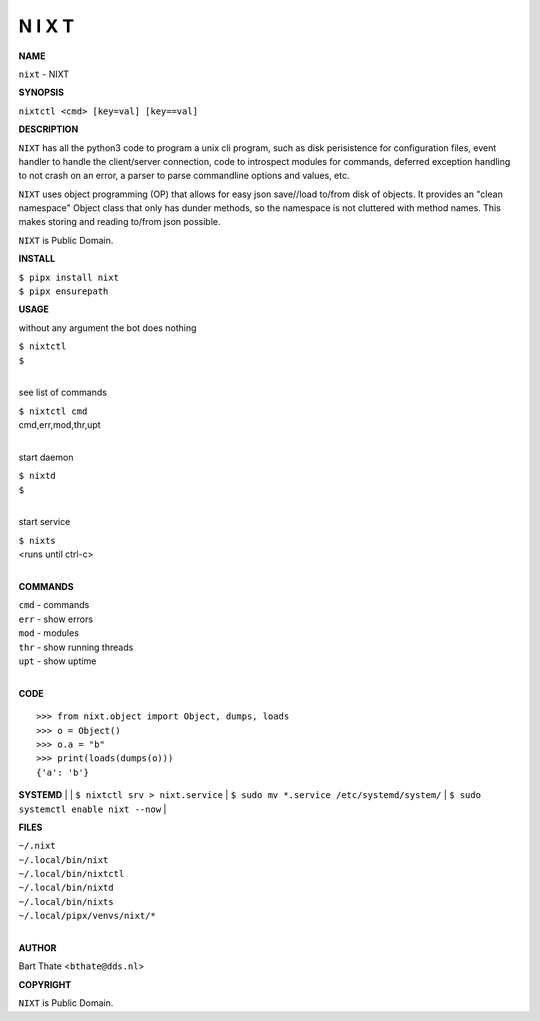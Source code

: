 N I X T
=======


**NAME**


``nixt`` - NIXT


**SYNOPSIS**


``nixtctl <cmd> [key=val] [key==val]``


**DESCRIPTION**


``NIXT`` has all the python3 code to program a unix cli program, such as
disk perisistence for configuration files, event handler to
handle the client/server connection, code to introspect modules
for commands, deferred exception handling to not crash on an
error, a parser to parse commandline options and values, etc.

``NIXT`` uses object programming (OP) that allows for easy json save//load
to/from disk of objects. It provides an "clean namespace" Object class
that only has dunder methods, so the namespace is not cluttered with
method names. This makes storing and reading to/from json possible.

``NIXT`` is Public Domain.


**INSTALL**


| ``$ pipx install nixt``
| ``$ pipx ensurepath``

**USAGE**


without any argument the bot does nothing

| ``$ nixtctl``
| ``$``
|

see list of commands

| ``$ nixtctl cmd``
| cmd,err,mod,thr,upt
|

start daemon

| ``$ nixtd``
| ``$``
|

start service

| ``$ nixts``
| <runs until ctrl-c>
|


**COMMANDS**


| ``cmd`` - commands
| ``err`` - show errors
| ``mod`` - modules
| ``thr`` - show running threads
| ``upt`` - show uptime
|

**CODE**

::

    >>> from nixt.object import Object, dumps, loads
    >>> o = Object()
    >>> o.a = "b"
    >>> print(loads(dumps(o)))
    {'a': 'b'}


**SYSTEMD**
|
| ``$ nixtctl srv > nixt.service``
| ``$ sudo mv *.service /etc/systemd/system/``
| ``$ sudo systemctl enable nixt --now``
|

**FILES**

| ``~/.nixt``
| ``~/.local/bin/nixt``
| ``~/.local/bin/nixtctl``
| ``~/.local/bin/nixtd``
| ``~/.local/bin/nixts``
| ``~/.local/pipx/venvs/nixt/*``
|

**AUTHOR**


Bart Thate <``bthate@dds.nl``>


**COPYRIGHT**


``NIXT`` is Public Domain.
